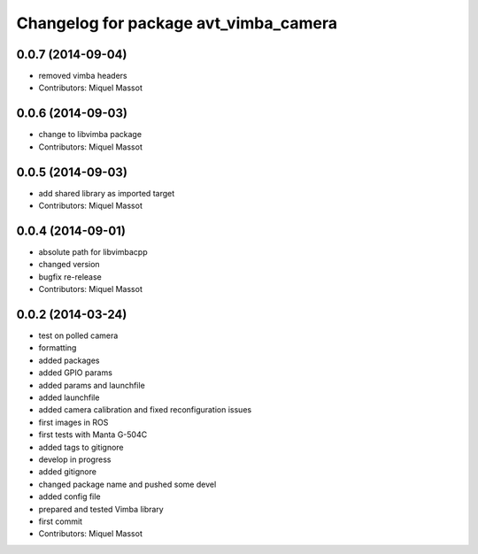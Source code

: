 ^^^^^^^^^^^^^^^^^^^^^^^^^^^^^^^^^^^^^^
Changelog for package avt_vimba_camera
^^^^^^^^^^^^^^^^^^^^^^^^^^^^^^^^^^^^^^

0.0.7 (2014-09-04)
------------------
* removed vimba headers
* Contributors: Miquel Massot

0.0.6 (2014-09-03)
------------------
* change to libvimba package
* Contributors: Miquel Massot

0.0.5 (2014-09-03)
------------------
* add shared library as imported target
* Contributors: Miquel Massot

0.0.4 (2014-09-01)
------------------
* absolute path for libvimbacpp
* changed version
* bugfix re-release
* Contributors: Miquel Massot

0.0.2 (2014-03-24)
------------------
* test on polled camera
* formatting
* added packages
* added GPIO params
* added params and launchfile
* added launchfile
* added camera calibration and fixed reconfiguration issues
* first images in ROS
* first tests with Manta G-504C
* added tags to gitignore
* develop in progress
* added gitignore
* changed package name and pushed some devel
* added config file
* prepared and tested Vimba library
* first commit
* Contributors: Miquel Massot

